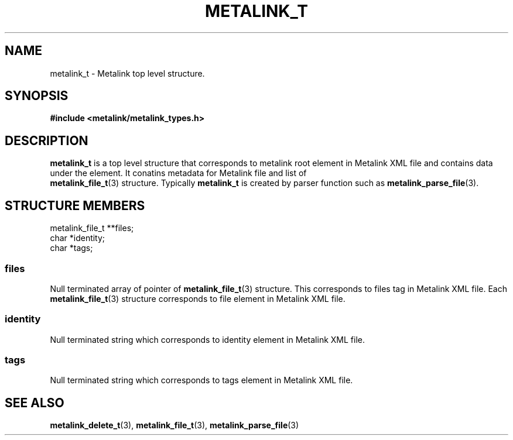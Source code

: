 .TH "METALINK_T" "3" "10/25/2008" "libmetalink 0.0.0" "libmetalink Manual"
.SH "NAME"
metalink_t \- Metalink top level structure.
.SH "SYNOPSIS"
.B #include <metalink/metalink_types.h>

.SH "DESCRIPTION"
\fBmetalink_t\fP is a top level structure that corresponds to metalink root element in Metalink XML file and contains data under the element.
It conatins metadata for Metalink file and list of
 \fBmetalink_file_t\fP(3) structure.
Typically \fBmetalink_t\fP is created by parser function such as
\fBmetalink_parse_file\fP(3).

.SH "STRUCTURE MEMBERS"
metalink_file_t **files;
.br
char *identity;
.br
char *tags;

.SS files
Null terminated array of pointer of \fBmetalink_file_t\fP(3) structure.
This corresponds to files tag in Metalink XML file.
Each \fBmetalink_file_t\fP(3) structure corresponds to file element in
Metalink XML file.

.SS identity
Null terminated string which corresponds to identity element in Metalink XML file.

.SS tags
Null terminated string which corresponds to tags element in Metalink XML file.

.SH "SEE ALSO"
.BR metalink_delete_t (3),
.BR metalink_file_t (3),
.BR metalink_parse_file (3)
